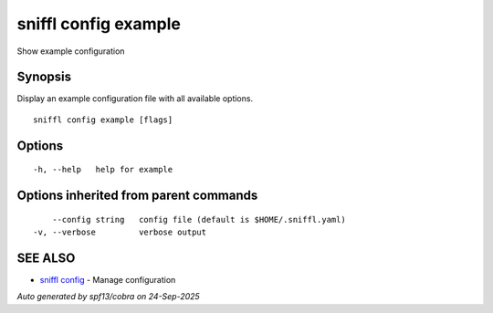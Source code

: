 .. _sniffl_config_example:

sniffl config example
---------------------

Show example configuration

Synopsis
~~~~~~~~


Display an example configuration file with all available options.

::

  sniffl config example [flags]

Options
~~~~~~~

::

  -h, --help   help for example

Options inherited from parent commands
~~~~~~~~~~~~~~~~~~~~~~~~~~~~~~~~~~~~~~

::

      --config string   config file (default is $HOME/.sniffl.yaml)
  -v, --verbose         verbose output

SEE ALSO
~~~~~~~~

* `sniffl config <sniffl_config.rst>`_ 	 - Manage configuration

*Auto generated by spf13/cobra on 24-Sep-2025*
